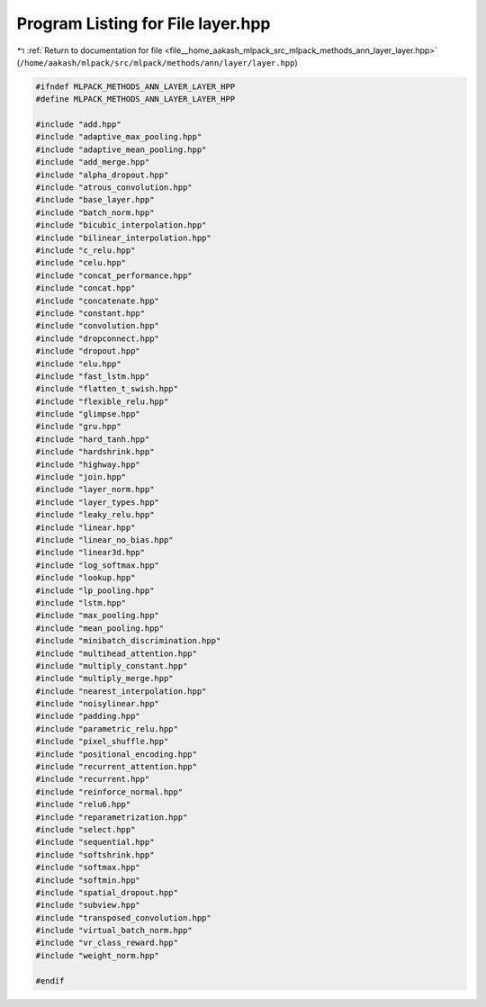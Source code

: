 
.. _program_listing_file__home_aakash_mlpack_src_mlpack_methods_ann_layer_layer.hpp:

Program Listing for File layer.hpp
==================================

|exhale_lsh| :ref:`Return to documentation for file <file__home_aakash_mlpack_src_mlpack_methods_ann_layer_layer.hpp>` (``/home/aakash/mlpack/src/mlpack/methods/ann/layer/layer.hpp``)

.. |exhale_lsh| unicode:: U+021B0 .. UPWARDS ARROW WITH TIP LEFTWARDS

.. code-block:: cpp

   
   #ifndef MLPACK_METHODS_ANN_LAYER_LAYER_HPP
   #define MLPACK_METHODS_ANN_LAYER_LAYER_HPP
   
   #include "add.hpp"
   #include "adaptive_max_pooling.hpp"
   #include "adaptive_mean_pooling.hpp"
   #include "add_merge.hpp"
   #include "alpha_dropout.hpp"
   #include "atrous_convolution.hpp"
   #include "base_layer.hpp"
   #include "batch_norm.hpp"
   #include "bicubic_interpolation.hpp"
   #include "bilinear_interpolation.hpp"
   #include "c_relu.hpp"
   #include "celu.hpp"
   #include "concat_performance.hpp"
   #include "concat.hpp"
   #include "concatenate.hpp"
   #include "constant.hpp"
   #include "convolution.hpp"
   #include "dropconnect.hpp"
   #include "dropout.hpp"
   #include "elu.hpp"
   #include "fast_lstm.hpp"
   #include "flatten_t_swish.hpp"
   #include "flexible_relu.hpp"
   #include "glimpse.hpp"
   #include "gru.hpp"
   #include "hard_tanh.hpp"
   #include "hardshrink.hpp"
   #include "highway.hpp"
   #include "join.hpp"
   #include "layer_norm.hpp"
   #include "layer_types.hpp"
   #include "leaky_relu.hpp"
   #include "linear.hpp"
   #include "linear_no_bias.hpp"
   #include "linear3d.hpp"
   #include "log_softmax.hpp"
   #include "lookup.hpp"
   #include "lp_pooling.hpp"
   #include "lstm.hpp"
   #include "max_pooling.hpp"
   #include "mean_pooling.hpp"
   #include "minibatch_discrimination.hpp"
   #include "multihead_attention.hpp"
   #include "multiply_constant.hpp"
   #include "multiply_merge.hpp"
   #include "nearest_interpolation.hpp"
   #include "noisylinear.hpp"
   #include "padding.hpp"
   #include "parametric_relu.hpp"
   #include "pixel_shuffle.hpp"
   #include "positional_encoding.hpp"
   #include "recurrent_attention.hpp"
   #include "recurrent.hpp"
   #include "reinforce_normal.hpp"
   #include "relu6.hpp"
   #include "reparametrization.hpp"
   #include "select.hpp"
   #include "sequential.hpp"
   #include "softshrink.hpp"
   #include "softmax.hpp"
   #include "softmin.hpp"
   #include "spatial_dropout.hpp"
   #include "subview.hpp"
   #include "transposed_convolution.hpp"
   #include "virtual_batch_norm.hpp"
   #include "vr_class_reward.hpp"
   #include "weight_norm.hpp"
   
   #endif
